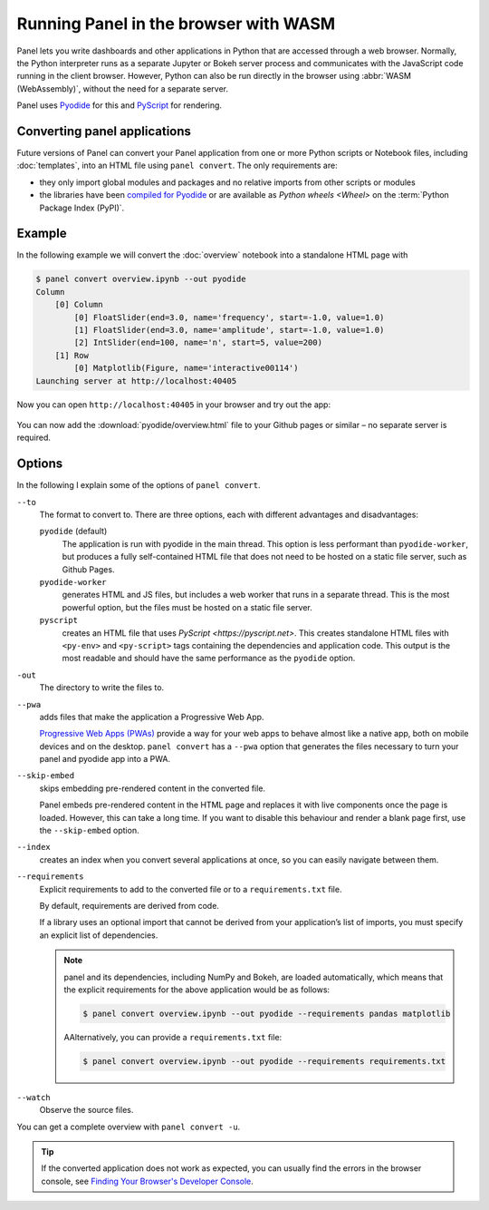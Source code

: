 Running Panel in the browser with WASM
======================================

Panel lets you write dashboards and other applications in Python that are
accessed through a web browser. Normally, the Python interpreter runs as a
separate Jupyter or Bokeh server process and communicates with the JavaScript
code running in the client browser. However, Python can also be run directly in
the browser using :abbr:`WASM (WebAssembly)`, without the need for a separate
server.

Panel uses `Pyodide <https://pyodide.org/en/stable/>`_ for this and `PyScript
<https://pyscript.net>`_ for rendering.

Converting panel applications
-----------------------------

Future versions of Panel can convert your Panel application from one or more
Python scripts or Notebook files, including :doc:`templates`, into an HTML file
using ``panel convert``. The only requirements are:

* they only import global modules and packages and no relative imports from
  other scripts or modules
* the libraries have been `compiled for Pyodide
  <https://github.com/pyodide/pyodide/tree/main/packages>`_ or are available as
  `Python wheels <Wheel>` on the :term:`Python Package Index (PyPI)`.

Example
-------

In the following example we will convert the :doc:`overview` notebook into a
standalone HTML page with

.. code-block:: console

    $ panel convert overview.ipynb --out pyodide
    Column
        [0] Column
            [0] FloatSlider(end=3.0, name='frequency', start=-1.0, value=1.0)
            [1] FloatSlider(end=3.0, name='amplitude', start=-1.0, value=1.0)
            [2] IntSlider(end=100, name='n', start=5, value=200)
        [1] Row
            [0] Matplotlib(Figure, name='interactive00114')
    Launching server at http://localhost:40405

Now you can open ``http://localhost:40405`` in your browser and try out the app:


.. figure:: pyodide-example.png
   :alt: Pyodide example

You can now add the :download:`pyodide/overview.html` file to your Github pages
or similar – no separate server is required.

.. seealso::
   * `Awesome Panel/Webassembly Apps
     <https://awesome-panel.github.io/examples/>`_

Options
-------

In the following I explain some of the options of ``panel convert``.

``--to``
    The format to convert to. There are three options, each with different
    advantages and disadvantages:

    ``pyodide`` (default)
         The application is run with pyodide in the main thread. This option is
         less performant than ``pyodide-worker``, but produces a fully
         self-contained HTML file that does not need to be hosted on a static
         file server, such as Github Pages.
    ``pyodide-worker``
        generates HTML and JS files, but includes a web worker that runs in a
        separate thread. This is the most powerful option, but the files must be
        hosted on a static file server.
    ``pyscript``
        creates an HTML file that uses `PyScript <https://pyscript.net>`. This
        creates standalone HTML files with ``<py-env>`` and ``<py-script>`` tags
        containing the dependencies and application code. This output is the
        most readable and should have the same performance as the ``pyodide``
        option.
``-out``
    The directory to write the files to.
``--pwa``
    adds files that make the application a Progressive Web App.

    `Progressive Web Apps (PWAs)
    <https://en.wikipedia.org/wiki/Progressive_web_app>`_ provide a way for your
    web apps to behave almost like a native app, both on mobile devices and on
    the desktop. ``panel convert`` has a ``--pwa`` option that generates the
    files necessary to turn your panel and pyodide app into a PWA.

``--skip-embed``
    skips embedding pre-rendered content in the converted file.

    Panel embeds pre-rendered content in the HTML page and replaces it with live
    components once the page is loaded. However, this can take a long time. If
    you want to disable this behaviour and render a blank page first, use the
    ``--skip-embed`` option.

``--index``
    creates an index when you convert several applications at once, so you can
    easily navigate between them.
``--requirements``
    Explicit requirements to add to the converted file or to a
    ``requirements.txt`` file.

    By default, requirements are derived from code.

    If a library uses an optional import that cannot be derived from your
    application’s list of imports, you must specify an explicit list of
    dependencies.

    .. note::
       panel and its dependencies, including NumPy and Bokeh, are loaded
       automatically, which means that the explicit requirements for the above
       application would be as follows:

       .. code-block:: console

          $ panel convert overview.ipynb --out pyodide --requirements pandas matplotlib

       AAlternatively, you can provide a ``requirements.txt`` file:

       .. code-block:: console

          $ panel convert overview.ipynb --out pyodide --requirements requirements.txt

``--watch``
    Observe the source files.

You can get a complete overview with ``panel convert -u``.

.. tip::

    If the converted application does not work as expected, you can usually find
    the errors in the browser console, see `Finding Your Browser's Developer
    Console <https://balsamiq.com/support/faqs/browserconsole/>`_.

.. seealso::
    Answers to the most frequently asked questions about Python in the browser
    can be found in the

    * `Pyodide FAQ <https://pyodide.org/en/stable/usage/faq.html>`_
    * `PyScript FAQ <https://docs.pyscript.net/latest/reference/faq.html>`_
